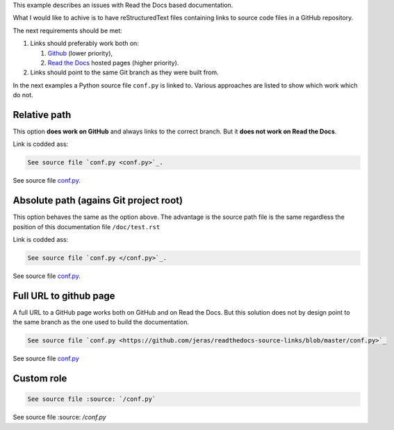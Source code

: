 This example describes an issues with Read the Docs based documentation.

What I would like to achive is to have reStructuredText files
containing links to source code files in a GitHub repository.

The next requirements should be met:

1. Links should preferably work both on:

   1. `Github <https://github.com/>`_ (lower priority),
   2. `Read the Docs <https://readthedocs.org/>`_ hosted pages (higher priority).

2. Links should point to the same Git branch as they were built from.

In the next examples a Python source file ``conf.py`` is linked to.
Various approaches are listed to show which work which do not.

-------------
Relative path
-------------

This option **does work on GitHub** and always links to the correct branch.
But it **does not work on Read the Docs**.

Link is codded ass:

.. code-block:: restructuredtext

    See source file `conf.py <conf.py>`_.

See source file `conf.py <conf.py>`_.

---------------------------------------
Absolute path (agains Git project root)
---------------------------------------

This option behaves the same as the option above.
The advantage is the source path file is the same
regardless the position of this documentation file
``/doc/test.rst``

Link is codded ass:

.. code-block:: restructuredtext

    See source file `conf.py </conf.py>`_.

See source file `conf.py </conf.py>`_.

-----------------------
Full URL to github page
-----------------------

A full URL to a GitHub page works both on GitHub and on Read the Docs.
But this solution does not by design point to the same branch as the one
used to build the documentation.

.. code-block:: restructuredtext

    See source file `conf.py <https://github.com/jeras/readthedocs-source-links/blob/master/conf.py>`_

See source file `conf.py <https://github.com/jeras/readthedocs-source-links/blob/master/conf.py>`_

-----------
Custom role
-----------

.. code-block:: restructuredtext

    See source file :source: `/conf.py`

See source file :source: `/conf.py`
